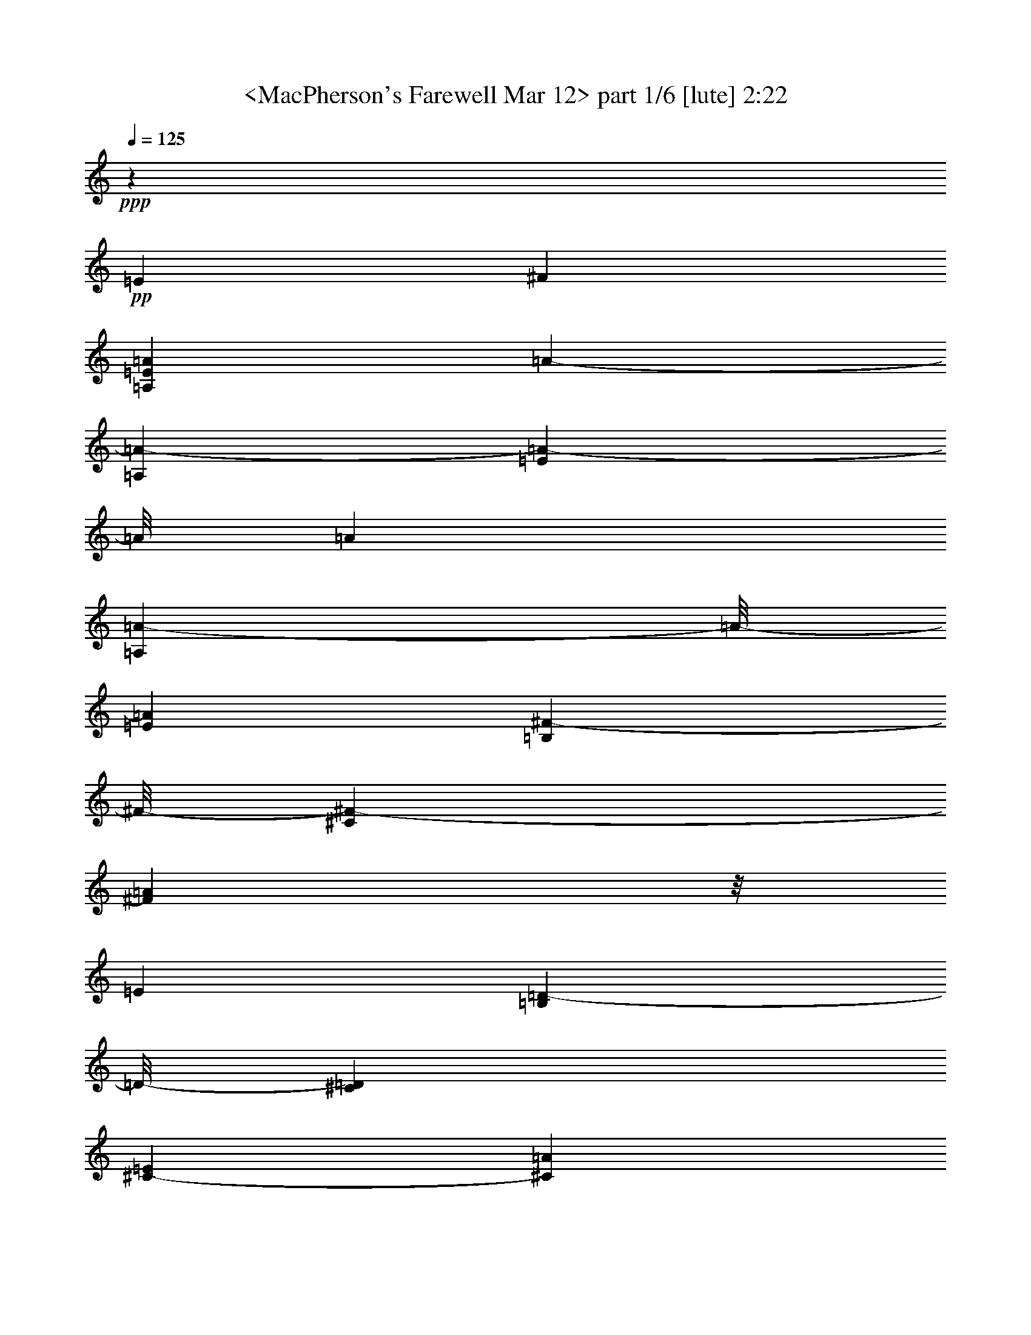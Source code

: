 % Produced with Bruzo's Transcoding Environment 
% Transcribed by : <Morganfey> 

X:1 
T: <MacPherson's Farewell Mar 12> part 1/6 [lute] 2:22 
Z: Transcribed with BruTE 
L: 1/4 
Q: 125 
K: C 
+ppp+ 
z19845/11744 
+pp+ 
[=E13221/23488] 
[^F13221/23488] 
[=A,13221/23488=E13221/23488=A13221/23488] 
[=A3489/11744-] 
[=A,6243/23488=A6243/23488-] 
[=E2021/11744=A2021/11744-] 
[=A/8] 
[=A6243/23488] 
[=A,2021/11744=A2021/11744-] 
[=A/8-] 
[=E6243/23488=A6243/23488] 
[=B,2021/11744^F2021/11744-] 
[^F/8-] 
[^C6243/23488^F6243/23488-] 
[^F2021/11744=A2021/11744] 
z/8 
[=E6243/23488] 
[=B,2021/11744=D2021/11744-] 
[=D/8-] 
[^C6243/23488=D6243/23488] 
[^C3489/11744-=E3489/11744] 
[^C6243/23488=A6243/23488] 
[=A,13221/23488=E13221/23488-] 
[=E3489/11744-=A3489/11744] 
[=A,6243/23488=E6243/23488] 
[=D3489/11744-=E3489/11744] 
[=D6243/23488-=A6243/23488] 
[=A,3489/11744=D3489/11744-] 
[=D6243/23488=E6243/23488] 
[=B,3489/11744=D3489/11744-] 
[^C6243/23488=D6243/23488-] 
[=D3489/11744-=A3489/11744] 
[=D6243/23488=E6243/23488] 
[=B,3489/11744=E3489/11744-] 
[^C6243/23488=E6243/23488] 
[=E3489/11744^F3489/11744-] 
[^F6243/23488=A6243/23488] 
[=A,13221/23488=E13221/23488=A13221/23488] 
[=A3489/11744-] 
[=A,6243/23488=A6243/23488-] 
[=E3489/11744=A3489/11744] 
[=A6243/23488] 
[=A,3489/11744=A3489/11744-] 
[=E6243/23488=A6243/23488] 
[=B,3489/11744^F3489/11744-] 
[^C6243/23488^F6243/23488-] 
[^F3489/11744=A3489/11744] 
[=E6243/23488] 
[=B,3489/11744=D3489/11744-] 
[^C6243/23488=D6243/23488] 
[^C3489/11744-=E3489/11744] 
[^C6243/23488=A6243/23488] 
[=D13221/23488-] 
[=D13221/23488-^F13221/23488=A13221/23488] 
[=D3489/11744-=A3489/11744] 
[=A,6243/23488=D6243/23488-] 
[=D3489/11744-^F3489/11744] 
[=D6243/23488-=A6243/23488] 
[=D3489/11744=A3489/11744] 
[=D6243/23488-] 
[=D3489/11744-^F3489/11744] 
[=D6243/23488=A6243/23488] 
[=A3489/11744-] 
[=A,6243/23488=A6243/23488-] 
[^F3489/11744=A3489/11744] 
[=A6243/23488] 
[=A,11019/23488=E11019/23488=A11019/23488-] 
[=A/8] 
[=A1561/5872-] 
[=A,4041/23488=A4041/23488-] 
[=A/8-] 
[=E1561/5872=A1561/5872] 
[=A4041/23488] 
z/8 
[=A,1561/5872=A1561/5872-] 
[=E4041/23488=A4041/23488] 
z/8 
[=B,1561/5872^F1561/5872-] 
[^C4041/23488^F4041/23488-] 
[^F/8-] 
[^F1561/5872=A1561/5872] 
[=E4041/23488] 
z/8 
[=B,1561/5872=D1561/5872-] 
[^C4041/23488=D4041/23488] 
z/8 
[^C1561/5872-=E1561/5872] 
[^C4041/23488=A4041/23488] 
z/8 
[=A,10285/23488=E10285/23488-] 
[=E/8-] 
[=E1561/5872-=A1561/5872] 
[=A,4041/23488=E4041/23488] 
z/8 
[=D1561/5872-=E1561/5872] 
[=D4041/23488-=A4041/23488] 
[=D/8-] 
[=A,1561/5872=D1561/5872-] 
[=D4041/23488=E4041/23488] 
z/8 
[=B,1561/5872=D1561/5872-] 
[^C4041/23488=D4041/23488-] 
[=D/8-] 
[=D1561/5872-=A1561/5872] 
[=D4041/23488=E4041/23488] 
z/8 
[=B,1561/5872=D1561/5872-] 
[^C4041/23488=D4041/23488-] 
[=D/8-] 
[=D1561/5872-=E1561/5872] 
[=D4041/23488=A4041/23488] 
z/8 
[=A,13221/23488^C13221/23488-=E13221/23488] 
[^C1561/5872-=A1561/5872] 
[=A,6977/23488^C6977/23488-] 
[^C1561/5872-=E1561/5872] 
[^C6977/23488=A6977/23488] 
[=A,1561/5872=E1561/5872] 
[=E6977/23488] 
[=B,1561/5872=D1561/5872-] 
[^C6977/23488=D6977/23488] 
[=D1561/5872-=A1561/5872] 
[=D6977/23488=E6977/23488] 
[=B,1561/5872=D1561/5872-] 
[^C6977/23488=D6977/23488-] 
[=D1561/5872-=E1561/5872] 
[=D6977/23488=A6977/23488] 
[=B,13221/23488=D13221/23488-] 
[=D1561/5872-=A1561/5872] 
[=B,6977/23488=D6977/23488-] 
[=D1561/5872-=E1561/5872] 
[=D6977/23488-=A6977/23488] 
[=B,1561/5872=D1561/5872-] 
[=D6977/23488-=E6977/23488] 
[=B,1561/5872=D1561/5872-] 
[^C6977/23488=D6977/23488-] 
[=D1561/5872=A1561/5872] 
[=D6977/23488] 
[=B,1561/5872] 
[=D6977/23488] 
[=E1561/5872] 
[=A6977/23488] 
[=A,13221/23488=E13221/23488] 
[=A1561/5872] 
[=A,6977/23488] 
[=E1561/5872] 
[=A6977/23488] 
[=A,1561/5872] 
[=E6977/23488] 
[=B,1561/5872] 
[^C6977/23488] 
[=A1561/5872] 
[=E6977/23488] 
[=B,1561/5872] 
[^C6977/23488] 
[=E1561/5872] 
[=A6977/23488] 
[=A,13221/23488=E13221/23488] 
[=A1561/5872] 
[=A,6977/23488] 
[=E2021/11744] 
z/8 
[=A6243/23488] 
[=A,2021/11744] 
z/8 
[=E6243/23488] 
[=B,2021/11744] 
z/8 
[^C6243/23488] 
[=A2021/11744] 
z/8 
[=E6243/23488] 
[=B,2021/11744] 
z/8 
[^C6243/23488] 
[=E2021/11744] 
z/8 
[=A6243/23488] 
[=A,13221/23488=E13221/23488] 
[=A2021/11744] 
z/8 
[=A,6243/23488] 
[=E2021/11744] 
z/8 
[=A6243/23488] 
[=A,2021/11744] 
z/8 
[=E6243/23488] 
[=B,2021/11744] 
z/8 
[^C6243/23488] 
[=A2021/11744] 
z/8 
[=E6243/23488] 
[=B,2021/11744] 
z/8 
[^C6243/23488] 
[=E2021/11744] 
z/8 
[=A6243/23488] 
[=D13221/23488] 
[^F13221/23488=A13221/23488] 
[=A3489/11744] 
[=A,6243/23488] 
[^F3489/11744] 
[=A6243/23488] 
[=A3489/11744] 
[=D6243/23488] 
[^F3489/11744] 
[=A6243/23488] 
[=A3489/11744] 
[=A,6243/23488] 
[^F3489/11744] 
[=A6243/23488] 
[=A,13221/23488=E13221/23488] 
[=A3489/11744] 
[=A,6243/23488] 
[=E3489/11744] 
[=A6243/23488] 
[=A,3489/11744] 
[=E6243/23488] 
[=B,3489/11744] 
[^C6243/23488] 
[=A3489/11744] 
[=E6243/23488] 
[=B,3489/11744] 
[^C6243/23488] 
[=E3489/11744] 
[=A6243/23488] 
[=A,13221/23488=E13221/23488] 
[=A3489/11744] 
[=A,6243/23488] 
[=E3489/11744] 
[=A6243/23488] 
[=A,3489/11744] 
[=E6243/23488] 
[=B,3489/11744] 
[^C6243/23488] 
[=A3489/11744] 
[=E6243/23488] 
[=B,3489/11744] 
[^C6243/23488] 
[=E3489/11744] 
[=A6243/23488] 
[=A,13221/23488=E13221/23488] 
[=A3489/11744] 
[=A,6243/23488] 
[=E3489/11744] 
[=A4041/23488] 
z/8 
[=A,1561/5872] 
[=E4041/23488] 
z/8 
[=B,1561/5872] 
[^C4041/23488] 
z/8 
[=A1561/5872] 
[=E4041/23488] 
z/8 
[=B,1561/5872] 
[^C4041/23488] 
z/8 
[=E1561/5872] 
[=A4041/23488] 
z/8 
[=B,10285/23488=D10285/23488] 
z/8 
[=A1561/5872] 
[=B,4041/23488] 
z/8 
[=E1561/5872] 
[=A4041/23488] 
z/8 
[=B,1561/5872] 
[=E4041/23488] 
z/8 
[=B,1561/5872] 
[^C4041/23488] 
z/8 
[=A1561/5872] 
[=D4041/23488] 
z/8 
[=B,1561/5872=E1561/5872-] 
[=D4041/23488=E4041/23488] 
z/8 
[=E1561/5872^F1561/5872-] 
[^F4041/23488=A4041/23488] 
z/8 
[=A,10285/23488=E10285/23488=A10285/23488-] 
[=A/8] 
[=A1561/5872-] 
[=A,6977/23488=A6977/23488-] 
[=E1561/5872=A1561/5872] 
[=A6977/23488] 
[=A,1561/5872=A1561/5872-] 
[=E6977/23488=A6977/23488] 
[=B,1561/5872^F1561/5872-] 
[^C6977/23488^F6977/23488-] 
[^F1561/5872=A1561/5872] 
[=E6977/23488] 
[=B,1561/5872=D1561/5872-] 
[^C6977/23488=D6977/23488] 
[^C1561/5872-=E1561/5872] 
[^C6977/23488=A6977/23488] 
[=A,13221/23488=E13221/23488-] 
[=E1561/5872-=A1561/5872] 
[=A,6977/23488=E6977/23488] 
[=D1561/5872-=E1561/5872] 
[=D6977/23488-=A6977/23488] 
[=A,1561/5872=D1561/5872-] 
[=D6977/23488=E6977/23488] 
[=B,1561/5872=D1561/5872-] 
[^C6977/23488=D6977/23488-] 
[=D1561/5872-=A1561/5872] 
[=D6977/23488=E6977/23488] 
[=B,1561/5872=E1561/5872-] 
[^C6977/23488=E6977/23488] 
[=E1561/5872^F1561/5872-] 
[^F6977/23488=A6977/23488] 
[=A,13221/23488=E13221/23488=A13221/23488] 
[=A1561/5872-] 
[=A,6977/23488=A6977/23488-] 
[=E1561/5872=A1561/5872] 
[=A6977/23488] 
[=A,1561/5872=A1561/5872-] 
[=E6977/23488=A6977/23488] 
[=B,1561/5872^F1561/5872-] 
[^C6977/23488^F6977/23488-] 
[^F1561/5872=A1561/5872] 
[=E6977/23488] 
[=B,1561/5872=D1561/5872-] 
[^C6977/23488=D6977/23488] 
[^C1561/5872-=E1561/5872] 
[^C6977/23488=A6977/23488] 
[=D13221/23488-] 
[=D13221/23488-^F13221/23488=A13221/23488] 
[=D1561/5872-=A1561/5872] 
[=A,6977/23488=D6977/23488-] 
[=D2021/11744-^F2021/11744] 
[=D/8-] 
[=D6243/23488-=A6243/23488] 
[=D2021/11744-=A2021/11744] 
[=D/8] 
[=D6243/23488-] 
[=D2021/11744-^F2021/11744] 
[=D/8-] 
[=D6243/23488=A6243/23488] 
[=A3489/11744-] 
[=A,6243/23488=A6243/23488-] 
[^F2021/11744=A2021/11744-] 
[=A/8] 
[=A6243/23488] 
[=A,13221/23488=E13221/23488=A13221/23488] 
[=A3489/11744-] 
[=A,6243/23488=A6243/23488-] 
[=E2021/11744=A2021/11744-] 
[=A/8] 
[=A6243/23488] 
[=A,2021/11744=A2021/11744-] 
[=A/8-] 
[=E6243/23488=A6243/23488] 
[=B,2021/11744^F2021/11744-] 
[^F/8-] 
[^C6243/23488^F6243/23488-] 
[^F2021/11744=A2021/11744] 
z/8 
[=E6243/23488] 
[=B,2021/11744=D2021/11744-] 
[=D/8-] 
[^C6243/23488=D6243/23488] 
[^C2021/11744-=E2021/11744] 
[^C/8-] 
[^C6243/23488=A6243/23488] 
[=A,13221/23488=E13221/23488-] 
[=E2021/11744-=A2021/11744] 
[=E/8-] 
[=A,6243/23488=E6243/23488] 
[=D3489/11744-=E3489/11744] 
[=D6243/23488-=A6243/23488] 
[=A,3489/11744=D3489/11744-] 
[=D6243/23488=E6243/23488] 
[=B,3489/11744=D3489/11744-] 
[^C6243/23488=D6243/23488-] 
[=D3489/11744-=A3489/11744] 
[=D6243/23488=E6243/23488] 
[=B,3489/11744=D3489/11744-] 
[^C6243/23488=D6243/23488-] 
[=D3489/11744-=E3489/11744] 
[=D6243/23488=A6243/23488] 
[=A,13221/23488^C13221/23488-=E13221/23488] 
[^C3489/11744-=A3489/11744] 
[=A,6243/23488^C6243/23488-] 
[^C3489/11744-=E3489/11744] 
[^C6243/23488=A6243/23488] 
[=A,3489/11744=E3489/11744] 
[=E6243/23488] 
[=B,3489/11744=D3489/11744-] 
[^C6243/23488=D6243/23488] 
[=D3489/11744-=A3489/11744] 
[=D6243/23488=E6243/23488] 
[=B,3489/11744=D3489/11744-] 
[^C6243/23488=D6243/23488-] 
[=D3489/11744-=E3489/11744] 
[=D6243/23488=A6243/23488] 
[=B,13221/23488=D13221/23488-] 
[=D3489/11744-=A3489/11744] 
[=B,6243/23488=D6243/23488-] 
[=D3489/11744-=E3489/11744] 
[=D6243/23488-=A6243/23488] 
[=B,3489/11744=D3489/11744-] 
[=D6243/23488-=E6243/23488] 
[=B,3489/11744=D3489/11744-] 
[^C6243/23488=D6243/23488-] 
[=D3489/11744=A3489/11744] 
[=D6243/23488] 
[=B,3489/11744] 
[=D6243/23488] 
[=E3489/11744] 
[=A6243/23488] 
[=A,13221/23488=E13221/23488] 
[=A3489/11744] 
[=A,6243/23488] 
[=E3489/11744] 
[=A6243/23488] 
[=A,3489/11744] 
[=E4041/23488] 
z/8 
[=B,1561/5872] 
[^C4041/23488] 
z/8 
[=A1561/5872] 
[=E4041/23488] 
z/8 
[=B,1561/5872] 
[^C4041/23488] 
z/8 
[=E1561/5872] 
[=A4041/23488] 
z/8 
[=A,10285/23488=E10285/23488] 
z/8 
[=A1561/5872] 
[=A,4041/23488] 
z/8 
[=E1561/5872] 
[=A4041/23488] 
z/8 
[=A,1561/5872] 
[=E4041/23488] 
z/8 
[=B,1561/5872] 
[^C4041/23488] 
z/8 
[=A1561/5872] 
[=E4041/23488] 
z/8 
[=B,1561/5872] 
[^C4041/23488] 
z/8 
[=E1561/5872] 
[=A4041/23488] 
z/8 
[=A,10285/23488=E10285/23488] 
z/8 
[=A1561/5872] 
[=A,4041/23488] 
z/8 
[=E1561/5872] 
[=A4041/23488] 
z/8 
[=A,1561/5872] 
[=E6977/23488] 
[=B,1561/5872] 
[^C6977/23488] 
[=A1561/5872] 
[=E6977/23488] 
[=B,1561/5872] 
[^C6977/23488] 
[=E1561/5872] 
[=A6977/23488] 
[=D13221/23488] 
[^F13221/23488=A13221/23488] 
[=A1561/5872] 
[=A,6977/23488] 
[^F1561/5872] 
[=A6977/23488] 
[=A1561/5872] 
[=D6977/23488] 
[^F1561/5872] 
[=A6977/23488] 
[=A1561/5872] 
[=A,6977/23488] 
[^F1561/5872] 
[=A6977/23488] 
[=A,13221/23488=E13221/23488] 
[=A1561/5872] 
[=A,6977/23488] 
[=E1561/5872] 
[=A6977/23488] 
[=A,1561/5872] 
[=E6977/23488] 
[=B,1561/5872] 
[^C6977/23488] 
[=A1561/5872] 
[=E6977/23488] 
[=B,1561/5872] 
[^C6977/23488] 
[=E1561/5872] 
[=A6977/23488] 
[=A,13221/23488=E13221/23488] 
[=A1561/5872] 
[=A,6977/23488] 
[=E1561/5872] 
[=A6977/23488] 
[=A,1561/5872] 
[=E6977/23488] 
[=B,1561/5872] 
[^C6977/23488] 
[=A2021/11744] 
z/8 
[=E6243/23488] 
[=B,2021/11744] 
z/8 
[^C6243/23488] 
[=E2021/11744] 
z/8 
[=A6243/23488] 
[=A,13221/23488=E13221/23488] 
[=A2021/11744] 
z/8 
[=A,6243/23488] 
[=E2021/11744] 
z/8 
[=A6243/23488] 
[=A,2021/11744] 
z/8 
[=E6243/23488] 
[=B,2021/11744] 
z/8 
[^C6243/23488] 
[=A2021/11744] 
z/8 
[=E6243/23488] 
[=B,2021/11744] 
z/8 
[^C6243/23488] 
[=E2021/11744] 
z/8 
[=A6243/23488] 
[=B,13221/23488=D13221/23488] 
[=A2021/11744] 
z/8 
[=B,6243/23488] 
[=E2021/11744] 
z/8 
[=A6243/23488] 
[=B,2021/11744] 
z/8 
[=E6243/23488] 
[=B,3489/11744] 
[^C6243/23488] 
[=A3489/11744] 
[=D6243/23488] 
[=B,3489/11744] 
[=D6243/23488] 
[=E3489/11744] 
[=A6243/23488] 
[=A,13221/23488=E13221/23488] 
[=A3489/11744] 
[=A,6243/23488] 
[=E3489/11744] 
[=A6243/23488] 
[=A,3489/11744] 
[=E6243/23488] 
[=B,3489/11744] 
[^C6243/23488] 
[=A3489/11744] 
[=E6243/23488] 
[=B,3489/11744] 
[^C6243/23488] 
[=E3489/11744] 
[=A6243/23488] 
[=A,13221/23488=E13221/23488] 
[=A3489/11744] 
[=A,6243/23488] 
[=E3489/11744] 
[=A6243/23488] 
[=A,3489/11744] 
[=E6243/23488] 
[=B,3489/11744] 
[^C6243/23488] 
[=A3489/11744] 
[=E6243/23488] 
[=B,3489/11744] 
[^C6243/23488] 
[=E3489/11744] 
[=A6243/23488] 
[=A,13221/23488=E13221/23488] 
[=A3489/11744] 
[=A,6243/23488] 
[=E3489/11744] 
[=A6243/23488] 
[=A,3489/11744] 
[=E6243/23488] 
[=B,3489/11744] 
[^C6243/23488] 
[=A3489/11744] 
[=E4041/23488] 
z/8 
[=B,1561/5872] 
[^C4041/23488] 
z/8 
[=E1561/5872] 
[=A4041/23488] 
z/8 
[=D10285/23488] 
z/8 
[^F10285/23488=A10285/23488] 
z/8 
[=A1561/5872] 
[=A,4041/23488] 
z/8 
[^F1561/5872] 
[=A4041/23488] 
z/8 
[=A1561/5872] 
[=D4041/23488] 
z/8 
[^F1561/5872] 
[=A4041/23488] 
z/8 
[=A1561/5872] 
[=A,4041/23488] 
z/8 
[^F1561/5872] 
[=A4041/23488] 
z/8 
[=A,10285/23488=E10285/23488] 
z/8 
[=A1561/5872] 
[=A,4041/23488] 
z/8 
[=E1561/5872] 
[=A4041/23488] 
z/8 
[=A,1561/5872] 
[=E4041/23488] 
z/8 
[=B,1561/5872] 
[^C6977/23488] 
[=A1561/5872] 
[=E6977/23488] 
[=B,1561/5872] 
[^C6977/23488] 
[=E1561/5872] 
[=A6977/23488] 
[=A,13221/23488=E13221/23488] 
[=A1561/5872] 
[=A,6977/23488] 
[=E1561/5872] 
[=A6977/23488] 
[=A,1561/5872] 
[=E6977/23488] 
[=B,1561/5872] 
[^C6977/23488] 
[=A1561/5872] 
[=E6977/23488] 
[=B,1561/5872] 
[^C6977/23488] 
[=E1561/5872] 
[=A6977/23488] 
[=A,13221/23488=E13221/23488] 
[=A1561/5872] 
[=A,6977/23488] 
[=E1561/5872] 
[=A6977/23488] 
[=A,1561/5872] 
[=E6977/23488] 
[=B,1561/5872] 
[^C6977/23488] 
[=A1561/5872] 
[=E6977/23488] 
[=B,1561/5872] 
[^C6977/23488] 
[=E1561/5872] 
[=A6977/23488] 
[=B,13221/23488=D13221/23488] 
[=A1561/5872] 
[=B,6977/23488] 
[=E1561/5872] 
[=A6977/23488] 
[=B,1561/5872] 
[=E6977/23488] 
[=B,1561/5872] 
[^C6977/23488] 
[=A1561/5872] 
[=D6977/23488] 
[=B,2021/11744] 
z/8 
[=D6243/23488] 
[=E2021/11744] 
z/8 
[=A6243/23488] 
[=A,13221/23488=E13221/23488] 
[=A2021/11744] 
z/8 
[=A,6243/23488] 
[=E2021/11744] 
z/8 
[=A6243/23488] 
[=A,2021/11744] 
z/8 
[=E6243/23488] 
[=B,2021/11744] 
z/8 
[^C6243/23488] 
[=A2021/11744] 
z/8 
[=E6243/23488] 
[=B,2021/11744] 
z/8 
[^C6243/23488] 
[=E2021/11744] 
z/8 
[=A6243/23488] 
[=A,13221/23488=E13221/23488] 
[=A2021/11744] 
z/8 
[=A,6243/23488] 
[=E2021/11744] 
z/8 
[=A6243/23488] 
[=A,2021/11744] 
z/8 
[=E6243/23488] 
[=B,2021/11744] 
z/8 
[^C6243/23488] 
[=A2021/11744] 
z/8 
[=E6243/23488] 
[=B,3489/11744] 
[^C6243/23488] 
[=E3489/11744] 
[=A6243/23488] 
[=A,13221/23488=E13221/23488] 
[=A3489/11744] 
[=A,6243/23488] 
[=E3489/11744] 
[=A6243/23488] 
[=A,3489/11744] 
[=E6243/23488] 
[=B,3489/11744] 
[^C6243/23488] 
[=A3489/11744] 
[=E6243/23488] 
[=B,3489/11744] 
[^C6243/23488] 
[=E3489/11744] 
[=A6243/23488] 
[=D13221/23488] 
[^F13221/23488=A13221/23488] 
[=A3489/11744] 
[=A,6243/23488] 
[^F3489/11744] 
[=A6243/23488] 
[=A3489/11744] 
[=D6243/23488] 
[^F3489/11744] 
[=A6243/23488] 
[=A3489/11744] 
[=A,6243/23488] 
[^F3489/11744] 
[=A6243/23488] 
[=A,13221/23488=E13221/23488] 
[=A3489/11744] 
[=A,6243/23488] 
[=E3489/11744] 
[=A6243/23488] 
[=A,3489/11744] 
[=E6243/23488] 
[=B,3489/11744] 
[^C6243/23488] 
[=A3489/11744] 
[=E6243/23488] 
[=B,3489/11744] 
[^C4041/23488] 
z/8 
[=E1561/5872] 
[=A4041/23488] 
z/8 
[=A,10285/23488=E10285/23488] 
z/8 
[=A1561/5872] 
[=A,4041/23488] 
z/8 
[=E1561/5872] 
[=A4041/23488] 
z/8 
[=A,1561/5872] 
[=E4041/23488] 
z/8 
[=B,1561/5872] 
[^C4041/23488] 
z/8 
[=A1561/5872] 
[=E4041/23488] 
z/8 
[=B,1561/5872] 
[^C4041/23488] 
z/8 
[=E1561/5872] 
[=A4041/23488] 
z/8 
[=A,10285/23488=E10285/23488] 
z/8 
[=A1561/5872] 
[=A,4041/23488] 
z/8 
[=E1561/5872] 
[=A4041/23488] 
z/8 
[=A,1561/5872] 
[=E4041/23488] 
z/8 
[=B,1561/5872] 
[^C4041/23488] 
z/8 
[=A1561/5872] 
[=E4041/23488] 
z/8 
[=B,1561/5872] 
[^C6977/23488] 
[=E1561/5872] 
[=A6977/23488] 
[=B,13221/23488=D13221/23488] 
[=A1561/5872] 
[=B,6977/23488] 
[=E1561/5872] 
[=A6977/23488] 
[=B,1561/5872] 
[=E6977/23488] 
[=B,1561/5872] 
[^C6977/23488] 
[=A1561/5872] 
[=D6977/23488] 
[=E13221/23488] 
[^F13221/23488] 
[=A39663/23488] 
[=A13221/23488] 
[^F19465/23488] 
[=E6977/23488] 
[=D13221/23488] 
[^C13221/23488] 
[=E13221/11744] 
[=D13221/11744] 
[=D13221/11744] 
[=E13221/23488] 
[^F13221/23488] 
[=A39663/23488] 
[=A13221/23488] 
[^F17263/23488] 
z/8 
[=E6243/23488] 
[=D13221/23488] 
[^C13221/23488] 
[=D39663/11744] 
[=A13221/11744] 
[=A39663/23488] 
[=A13221/23488] 
[^F20199/23488] 
[=E6243/23488] 
[=D13221/23488] 
[^C13221/23488] 
[=E13221/11744] 
[=D13221/11744] 
[=D13221/11744] 
[=D13221/11744] 
[^C39663/23488] 
[=E13221/23488] 
[=D13221/23488] 
[=D13221/23488] 
[=D13221/11744] 
[=D19281/5872] 
z/8 
[=E10285/23488] 
z/8 
[^F10285/23488] 
z/8 
[=A,10285/23488=E10285/23488=A10285/23488-] 
[=A/8] 
[=A1561/5872-] 
[=A,4041/23488=A4041/23488-] 
[=A/8-] 
[=E1561/5872=A1561/5872] 
[=A4041/23488] 
z/8 
[=A,1561/5872=A1561/5872-] 
[=E4041/23488=A4041/23488] 
z/8 
[=B,1561/5872^F1561/5872-] 
[^C4041/23488^F4041/23488-] 
[^F/8-] 
[^F1561/5872=A1561/5872] 
[=E4041/23488] 
z/8 
[=B,1561/5872=D1561/5872-] 
[^C4041/23488=D4041/23488] 
z/8 
[^C1561/5872-=E1561/5872] 
[^C6977/23488=A6977/23488] 
[=A,13221/23488=E13221/23488-] 
[=E1561/5872-=A1561/5872] 
[=A,6977/23488=E6977/23488] 
[=D1561/5872-=E1561/5872] 
[=D6977/23488-=A6977/23488] 
[=A,1561/5872=D1561/5872-] 
[=D6977/23488=E6977/23488] 
[=B,1561/5872=D1561/5872-] 
[^C6977/23488=D6977/23488-] 
[=D1561/5872-=A1561/5872] 
[=D6977/23488=E6977/23488] 
[=B,1561/5872=E1561/5872-] 
[^C6977/23488=E6977/23488] 
[=E1561/5872^F1561/5872-] 
[^F6977/23488=A6977/23488] 
[=A,13221/23488=E13221/23488=A13221/23488] 
[=A1561/5872-] 
[=A,6977/23488=A6977/23488-] 
[=E1561/5872=A1561/5872] 
[=A6977/23488] 
[=A,1561/5872=A1561/5872-] 
[=E6977/23488=A6977/23488] 
[=B,1561/5872^F1561/5872-] 
[^C6977/23488^F6977/23488-] 
[^F1561/5872=A1561/5872] 
[=E6977/23488] 
[=B,1561/5872=D1561/5872-] 
[^C6977/23488=D6977/23488] 
[^C1561/5872-=E1561/5872] 
[^C6977/23488=A6977/23488] 
[=D13221/23488-] 
[=D13221/23488-^F13221/23488=A13221/23488] 
[=D1561/5872-=A1561/5872] 
[=A,6977/23488=D6977/23488-] 
[=D1561/5872-^F1561/5872] 
[=D6977/23488-=A6977/23488] 
[=D1561/5872=A1561/5872] 
[=D6977/23488-] 
[=D1561/5872-^F1561/5872] 
[=D6977/23488=A6977/23488] 
[=A1561/5872-] 
[=A,6977/23488=A6977/23488-] 
[^F1561/5872=A1561/5872] 
[=A6977/23488] 
[=A,13221/23488=E13221/23488=A13221/23488] 
[=A3489/11744-] 
[=A,6243/23488=A6243/23488-] 
[=E2021/11744=A2021/11744-] 
[=A/8] 
[=A6243/23488] 
[=A,2021/11744=A2021/11744-] 
[=A/8-] 
[=E6243/23488=A6243/23488] 
[=B,2021/11744^F2021/11744-] 
[^F/8-] 
[^C6243/23488^F6243/23488-] 
[^F2021/11744=A2021/11744] 
z/8 
[=E6243/23488] 
[=B,2021/11744=D2021/11744-] 
[=D/8-] 
[^C6243/23488=D6243/23488] 
[^C2021/11744-=E2021/11744] 
[^C/8-] 
[^C6243/23488=A6243/23488] 
[=A,6617/11744=E6617/11744-] 
[=E509/2936-=A509/2936] 
[=E/8-] 
[=A,3151/11744=E3151/11744] 
[=D881/2936-=E881/2936] 
[=D6335/23488-=A6335/23488] 
[=A,7095/23488=D7095/23488-] 
[=D7107/23488=E7107/23488] 
[=B,2099/11744=D2099/11744-] 
[=D/8-] 
[^C3211/11744=D3211/11744-] 
[=D7169/23488-=A7169/23488] 
[=D225/734=E225/734] 
[=B,1805/5872=D1805/5872-] 
[^C2149/11744=D2149/11744-] 
[=D/8-] 
[=D3267/11744-=E3267/11744] 
[=D1821/5872=A1821/5872] 
[=A,915/1468^C915/1468-=E915/1468] 
[^C919/2936-=A919/2936] 
[=A,3689/11744^C3689/11744-] 
[^C3703/11744-=E3703/11744] 
[^C1305/5872=A1305/5872] 
z/8 
[=A,7455/23488=E7455/23488] 
[=E935/2936] 
[=B,937/2936=D937/2936-] 
[^C7535/23488=D7535/23488] 
[=D259/734-=A259/734] 
[=D947/2936=E947/2936] 
[=B,3807/11744=D3807/11744-] 
[^C8367/23488=D8367/23488-] 
[=D7661/23488-=E7661/23488] 
[=D8429/23488=A8429/23488] 
[=B,16199/23488=D16199/23488-] 
[=D1945/5872-=A1945/5872] 
[=B,8535/23488=D8535/23488-] 
[=D705/2936-=E705/2936] 
[=D/8-] 
[=D7869/23488-=A7869/23488] 
[=B,539/1468=D539/1468-] 
[=D271/734-=E271/734] 
[=B,33569/23488=D33569/23488-^G33569/23488] 
[=D73593/23488] 
z127/16 

X:2 
T: <MacPherson's Farewell Mar 12> part 2/6 [harp] 2:22 
Z: Transcribed with BruTE 
L: 1/4 
Q: 125 
K: C 
+ppp+ 
z9957/5872 
+pp+ 
[^c13221/23488] 
[=d13221/23488] 
[=e39663/23488] 
[^c13083/23488] 
[=d17263/23488] 
z/8 
[^c6381/23488] 
[=B13221/23488] 
[=A13221/23488] 
[^c13221/11744] 
[=B13221/11744] 
[=B13221/11744] 
[^c13221/23488] 
[=d13221/23488] 
[=e37461/23488] 
z/8 
[^c12349/23488] 
[=d20199/23488] 
[^c4179/23488] 
z/8 
[=B10285/23488] 
z/8 
[=A10285/23488] 
z/8 
[^F38195/11744] 
z/8 
[^f11753/11744] 
z/8 
[=e39663/23488] 
[^c13083/23488] 
[=d19465/23488] 
[^c4179/23488] 
z/8 
[=B13221/23488] 
[=A13221/23488] 
[^c13221/11744] 
[=B13221/11744] 
[=B13221/11744] 
[=E13221/11744] 
[=A39663/23488] 
[^c13221/23488] 
[=B13221/23488] 
[=A13221/23488] 
[^F13221/11744] 
[=E19797/5872] 
[=E13221/11744] 
[=A39663/23488] 
[=B13221/23488] 
[^c13221/11744] 
[=B13221/23488] 
[=A13221/23488] 
[=B19465/23488] 
[=A6977/23488] 
[=B13221/23488] 
[^c13221/23488] 
[=B13221/11744] 
[^c13221/23488] 
[=B13221/23488] 
[=A39663/23488] 
[=B13221/23488] 
[^c13221/11744] 
[=B13221/23488] 
[=A13221/23488] 
[^F39663/11744] 
[=E13221/23488] 
[^F13221/23488] 
[=A39663/23488] 
[=B13221/23488] 
[^c13221/11744] 
[=B13221/23488] 
[=A13221/23488] 
[=B20199/23488] 
[=A6243/23488] 
[=B13221/23488] 
[^c13221/23488] 
[=B13221/11744] 
[^c13221/23488] 
[=B11157/23488] 
z/8 
[=A39663/23488] 
[^c13221/23488] 
[=B13221/23488] 
[=A13221/23488] 
[^F13221/11744] 
[=E39663/11744] 
[^c13221/23488] 
[=d13221/23488] 
[=e39663/23488] 
[^c13083/23488] 
[=d19465/23488] 
[^c7115/23488] 
[=B13221/23488] 
[=A13221/23488] 
[^c13221/11744] 
[=B13221/11744] 
[=B13221/11744] 
[^c13221/23488] 
[=d13221/23488] 
[=e39663/23488] 
[^c13083/23488] 
[=d19465/23488] 
[^c7115/23488] 
[=B13221/23488] 
[=A13221/23488] 
[^F39663/11744] 
[^f13221/11744] 
[=e39663/23488] 
[^c13083/23488] 
[=d17263/23488] 
z/8 
[^c6381/23488] 
[=B13221/23488] 
[=A13221/23488] 
[^c13221/11744] 
[=B13221/11744] 
[=B13221/11744] 
[=E13221/11744] 
[=A39663/23488] 
[^c13221/23488] 
[=B11019/23488] 
z/8 
[=A10285/23488] 
z/8 
[^F11753/11744] 
z/8 
[=E19535/5872] 
z8 
z8 
z8 
z8 
z8 
z8 
z8 
z8 
z93951/11744 
z/8 
[=E13221/11744] 
[=A39663/23488] 
[=B13221/23488] 
[^c13221/11744] 
[=B13221/23488] 
[=A13221/23488] 
[=B17263/23488] 
z/8 
[=A6243/23488] 
[=B13221/23488] 
[^c13221/23488] 
[=B13221/11744] 
[^c13221/23488] 
[=B13221/23488] 
[=A39663/23488] 
[=B13221/23488] 
[^c13221/11744] 
[=B13221/23488] 
[=A13221/23488] 
[^F39663/11744] 
[=E13221/23488] 
[^F13221/23488] 
[=A39663/23488] 
[=B13221/23488] 
[^c13221/11744] 
[=B11019/23488] 
z/8 
[=A10285/23488] 
z/8 
[=B19465/23488] 
[=A4041/23488] 
z/8 
[=B10285/23488] 
z/8 
[^c10285/23488] 
z/8 
[=B11753/11744] 
z/8 
[^c10285/23488] 
z/8 
[=B10423/23488] 
z/8 
[=A39663/23488] 
[^c13221/23488] 
[=B13221/23488] 
[=A13221/23488] 
[^F13221/11744] 
[=E39663/11744] 
[^c13221/23488] 
[=d13221/23488] 
[=e39663/23488] 
[^c13083/23488] 
[=d19465/23488] 
[^c7115/23488] 
[=B13221/23488] 
[=A13221/23488] 
[^c13221/11744] 
[=B13221/11744] 
[=B13221/11744] 
[^c13221/23488] 
[=d13221/23488] 
[=e39663/23488] 
[^c13083/23488] 
[=d17263/23488] 
z/8 
[^c6381/23488] 
[=B13221/23488] 
[=A13221/23488] 
[^F39663/11744] 
[^f13221/11744] 
[=e39663/23488] 
[^c13083/23488] 
[=d20199/23488] 
[^c6381/23488] 
[=B13221/23488] 
[=A13221/23488] 
[^c1515/1468] 
z/8 
[=B11753/11744] 
z/8 
[=B11753/11744] 
z/8 
[=E11753/11744] 
z/8 
[=A36727/23488] 
z/8 
[^c10285/23488] 
z/8 
[=B10285/23488] 
z/8 
[=A10285/23488] 
z/8 
[^F11753/11744] 
z/8 
[=E39663/11744] 
[^c13221/23488] 
[=d13221/23488] 
[=e39663/23488] 
[^c13083/23488] 
[=d19465/23488] 
[^c4179/23488] 
z/8 
[=B13221/23488] 
[=A13221/23488] 
[^c13221/11744] 
[=B13221/11744] 
[=B13221/11744] 
[^c13221/23488] 
[=d13221/23488] 
[=e39663/23488] 
[^c13083/23488] 
[=d19465/23488] 
[^c7115/23488] 
[=B13221/23488] 
[=A13221/23488] 
[^F39663/11744] 
[^f13221/11744] 
[=e39663/23488] 
[^c13083/23488] 
[=d17263/23488] 
z/8 
[^c6381/23488] 
[=B13221/23488] 
[=A13221/23488] 
[^c13273/11744] 
[=B13795/11744] 
[=B27927/23488] 
[=E13037/11744] 
z/8 
[=A44205/23488] 
[^c14937/23488] 
[=B6415/11744] 
z/8 
[=A15131/23488] 
[^F31909/23488] 
[=E173417/23488] 
z127/16 

X:3 
T: <MacPherson's Farewell Mar 12> part 3/6 [bagpipes] 2:22 
Z: Transcribed with BruTE 
L: 1/4 
Q: 125 
K: C 
+ppp+ 
z39277/23488 
+ppp+ 
[^C6565/11744] 
+mp+ 
[=D13679/23488] 
[=E614/367] 
[^C203/367] 
[=D10145/11744] 
[^C855/2936] 
[=B,13313/23488] 
[=A,6335/11744] 
[^C26901/23488] 
[=B,13221/11744] 
[=B,25983/23488] 
[^C6565/11744] 
[=D13679/23488] 
[=E20015/11744] 
[^C6129/11744] 
[=D10145/11744] 
[^C2319/11744] 
z/8 
[=B,10377/23488] 
z/8 
[=A,10193/23488] 
z/8 
[^F,19093/5872] 
z/8 
[^F2929/2936] 
z/8 
[=E9457/5872-] 
[^C/8-=E/8] 
[^C1257/2936-] 
[^C/8=D/8-] 
[=D2261/2936] 
[^C2319/11744] 
z/8 
[=B,13313/23488] 
[=A,6335/11744] 
[^C26901/23488] 
[=B,13221/11744] 
[=B,26259/23488] 
[=E,26717/23488] 
[=A,4889/2936] 
[^C855/1468] 
[=B,13313/23488] 
[=A,13129/23488] 
[^F,26259/23488] 
[=E,19797/5872] 
[=E,26717/23488] 
[=A,39571/23488] 
[=B,12763/23488] 
[^C6725/5872] 
[=B,13313/23488] 
[=A,13129/23488] 
[=B,19557/23488] 
[=A,6885/23488] 
[=B,12763/23488] 
[^C13679/23488] 
[=B,406/367] 
[^C13679/23488] 
[=B,13313/23488] 
[=A,39571/23488] 
[=B,12763/23488] 
[^C6725/5872] 
[=B,13313/23488] 
[=A,13129/23488] 
[^F,79143/23488] 
[=E,3351/5872] 
[^F,13313/23488] 
[=A,39571/23488] 
[=B,12763/23488] 
[^C6725/5872] 
[=B,13313/23488] 
[=A,13129/23488] 
[=B,20291/23488] 
[=A,6151/23488] 
[=B,12763/23488] 
[^C13679/23488] 
[=B,406/367] 
[^C13679/23488] 
[=B,11249/23488] 
z/8 
[=A,9411/5872-] 
[=A,/8^C/8-] 
[^C3053/5872] 
[=B,13313/23488] 
[=A,13129/23488] 
[^F,26259/23488] 
[=E,39525/11744] 
[^C5831/11744-] 
[^C/8=D/8-] 
[=D12211/23488] 
[=E614/367] 
[^C2881/5872-] 
[^C/8=D/8-] 
[=D2261/2936] 
[^C3787/11744] 
[=B,13313/23488] 
[=A,6335/11744] 
[^C26901/23488] 
[=B,13221/11744] 
[=B,25983/23488] 
[^C6565/11744] 
[=D13679/23488] 
[=E614/367] 
[^C203/367] 
[=D4889/5872] 
[^C3787/11744] 
[=B,13313/23488] 
[=A,13129/23488] 
[^F,19827/5872] 
[^F412/367] 
[=E614/367] 
[^C203/367] 
[=D10145/11744] 
[^C855/2936] 
[=B,13313/23488] 
[=A,6335/11744] 
[^C26901/23488] 
[=B,13221/11744] 
[=B,26259/23488] 
[=E,26717/23488] 
[=A,4889/2936] 
[^C855/1468] 
[=B,11111/23488] 
z/8 
[=A,10193/23488] 
z/8 
[^F,23323/23488] 
z/8 
[=E,78415/23488] 
z8 
z8 
z8 
z8 
z95393/23488 
+f+ 
[=E6647/11744] 
[^F3287/5872] 
[=A39663/23488] 
[=A6647/11744] 
[^F20125/23488] 
[=E5785/23488] 
[=D13313/23488] 
[^C3397/5872] 
[=E25983/23488] 
[=D13221/11744] 
[=D26901/23488] 
[=E6647/11744] 
[^F3287/5872] 
[=A39663/23488] 
[=A6647/11744] 
[^F20125/23488] 
[=E6519/23488] 
[=D13313/23488] 
[^C13129/23488] 
[=D76849/23488] 
z/8 
[=A11753/11744] 
z/8 
[=A36727/23488] 
z/8 
[=A5179/11744] 
z/8 
[^F19391/23488] 
[=E5051/23488-] 
[=D/8-=E/8] 
[=D10377/23488-] 
[^C/8-=D/8] 
[^C1515/2936] 
[=E24515/23488-] 
[=D/8-=E/8] 
[=D12487/11744] 
[=D13221/11744] 
[=D13267/11744] 
[^C20015/11744] 
[=E5647/11744-] 
[=D/8-=E/8] 
[=D11753/23488] 
[=D13221/23488] 
[=D13221/11744] 
[=D79693/23488] 
+mp+ 
[=E,26717/23488] 
[=A,39571/23488] 
[=B,12763/23488] 
[^C6725/5872] 
[=B,13313/23488] 
[=A,13129/23488] 
[=B,17355/23488] 
z/8 
[=A,6151/23488] 
[=B,12763/23488] 
[^C13679/23488] 
[=B,406/367] 
[^C13679/23488] 
[=B,13313/23488] 
[=A,39571/23488] 
[=B,12763/23488] 
[^C6725/5872] 
[=B,13313/23488] 
[=A,13129/23488] 
[^F,79143/23488] 
[=E,3351/5872] 
[^F,13313/23488] 
[=A,39571/23488] 
[=B,12763/23488] 
[^C6725/5872] 
[=B,11111/23488] 
z/8 
[=A,10193/23488] 
z/8 
[=B,19557/23488] 
[=A,3949/23488] 
z/8 
[=B,12763/23488] 
[^C10743/23488] 
z/8 
[=B,406/367] 
[^C10743/23488] 
z/8 
[=B,10515/23488] 
z/8 
[=A,4889/2936] 
[^C855/1468] 
[=B,13313/23488] 
[=A,13129/23488] 
[^F,26259/23488] 
[=E,39525/11744] 
+f+ 
[^C6565/11744=E6565/11744] 
[=D13679/23488^F13679/23488] 
[=E614/367=A614/367] 
[^C2881/5872-=A2881/5872-] 
[^C/8=D/8-^F/8-=A/8] 
[=D2261/2936^F2261/2936] 
[^C3787/11744=E3787/11744] 
[=B,13313/23488=D13313/23488] 
[=A,6335/11744^C6335/11744] 
[^C26901/23488=E26901/23488] 
[=B,13221/11744=D13221/11744] 
[=B,25983/23488=D25983/23488] 
[^C6565/11744=E6565/11744] 
[=D13679/23488^F13679/23488] 
[=E614/367=A614/367] 
[^C203/367=A203/367] 
[=D10145/11744^F10145/11744] 
[^C855/2936=E855/2936] 
[=B,13313/23488=D13313/23488] 
[=A,13129/23488^C13129/23488] 
[^F,19827/5872=D19827/5872] 
[^F412/367=A412/367] 
[=E614/367=A614/367] 
[^C203/367=A203/367] 
[=D10145/11744^F10145/11744] 
[^C855/2936=E855/2936] 
[=B,13313/23488=D13313/23488] 
[=A,6335/11744^C6335/11744] 
[^C24699/23488=E24699/23488] 
[=D/8-] 
[=B,11753/11744=D11753/11744] 
[=D/8-] 
[=B,23323/23488=D23323/23488] 
[=D/8-] 
[=E,23781/23488=D23781/23488] 
[^C/8-] 
[=A,4889/2936^C4889/2936] 
[^C1343/2936=E1343/2936] 
[=D/8-] 
[=B,10377/23488=D10377/23488] 
[=D/8-] 
[=A,10193/23488=D10193/23488] 
[=D/8-] 
[^F,23323/23488=D23323/23488] 
[=D/8-] 
[=E,38057/11744-=D38057/11744] 
+mp+ 
[=E,/8] 
+f+ 
[^C5831/11744-=E5831/11744] 
[^C/8=D/8-^F/8-] 
[=D9275/23488-^F9275/23488] 
+mp+ 
[=D/8] 
+f+ 
[=E4545/2936-=A4545/2936] 
+mp+ 
[=E/8] 
+f+ 
[^C2881/5872-=A2881/5872] 
[^C/8=D/8-^F/8-] 
[=D2261/2936^F2261/2936] 
[^C2319/11744=E2319/11744] 
z/8 
[=B,10377/23488-=D10377/23488] 
+mp+ 
[=B,/8] 
+f+ 
[=A,6335/11744^C6335/11744] 
[^C26901/23488=E26901/23488] 
[=B,13221/11744=D13221/11744] 
[=B,25983/23488=D25983/23488] 
[^C6565/11744=E6565/11744] 
[=D13679/23488^F13679/23488] 
[=E614/367=A614/367] 
[^C2881/5872-=A2881/5872-] 
[^C/8=D/8-^F/8-=A/8] 
[=D2261/2936^F2261/2936] 
[^C3787/11744=E3787/11744] 
[=B,13313/23488=D13313/23488] 
[=A,13129/23488^C13129/23488] 
[^F,19827/5872=D19827/5872] 
[^F412/367=A412/367] 
[=E614/367=A614/367] 
[^C203/367=A203/367] 
[=D10145/11744^F10145/11744] 
[^C855/2936=E855/2936] 
[=B,13313/23488=D13313/23488] 
[=A,6335/11744^C6335/11744] 
[^C27005/23488=E27005/23488] 
[=B,13795/11744=D13795/11744] 
[=B,867/734=D867/734] 
[=E,26349/23488=D26349/23488] 
[^C/8-] 
[=A,20359/11744-^C20359/11744] 
+mp+ 
[=A,/8] 
+f+ 
[^C3849/5872=E3849/5872] 
[=B,6461/11744=D6461/11744] 
[=D/8-] 
[=A,235/367=D235/367] 
[^F,31725/23488=D31725/23488] 
[=E,93/16-=D93/16] 
+mp+ 
[=E,2323/1468] 
z127/16 

X:4 
T: <MacPherson's Farewell Mar 12> part 4/6 [flute] 2:22 
Z: Transcribed with BruTE 
L: 1/4 
Q: 125 
K: C 
+ppp+ 
z9957/5872 
+fff+ 
[^c13221/23488] 
[=d13221/23488] 
[=e39663/23488] 
[^c13083/23488] 
[=d17263/23488] 
z/8 
[^c6381/23488] 
[=B13221/23488] 
[=A13221/23488] 
[^c13221/11744] 
[=B13221/11744] 
[=B13221/11744] 
[^c13221/23488] 
[=d13221/23488] 
[=e37461/23488] 
z/8 
[^c12349/23488] 
[=d20199/23488] 
[^c4179/23488] 
z/8 
[=B10285/23488] 
z/8 
[=A10285/23488] 
z/8 
[^F38195/11744] 
z/8 
[^f11753/11744] 
z/8 
[=e39663/23488] 
[^c13083/23488] 
[=d19465/23488] 
[^c4179/23488] 
z/8 
[=B13221/23488] 
[=A13221/23488] 
[^c13221/11744] 
[=B13221/11744] 
[=B13221/11744] 
[=E13221/11744] 
[=A39663/23488] 
[^c13221/23488] 
[=B13221/23488] 
[=A13221/23488] 
[^F13221/11744] 
[=E19797/5872] 
[=E13221/11744] 
[=A39663/23488] 
[=B13221/23488] 
[^c13221/11744] 
[=B13221/23488] 
[=A13221/23488] 
[=B19465/23488] 
[=A6977/23488] 
[=B13221/23488] 
[^c13221/23488] 
[=B13221/11744] 
[^c13221/23488] 
[=B13221/23488] 
[=A39663/23488] 
[=B13221/23488] 
[^c13221/11744] 
[=B13221/23488] 
[=A13221/23488] 
[^F39663/11744] 
[=E13221/23488] 
[^F13221/23488] 
[=A39663/23488] 
[=B13221/23488] 
[^c13221/11744] 
[=B13221/23488] 
[=A13221/23488] 
[=B20199/23488] 
[=A6243/23488] 
[=B13221/23488] 
[^c13221/23488] 
[=B13221/11744] 
[^c13221/23488] 
[=B11157/23488] 
z/8 
[=A39663/23488] 
[^c13221/23488] 
[=B13221/23488] 
[=A13221/23488] 
[^F13221/11744] 
[=E39663/11744] 
[^c13221/23488] 
[=d13221/23488] 
[=e39663/23488] 
[^c13083/23488] 
[=d19465/23488] 
[^c7115/23488] 
[=B13221/23488] 
[=A13221/23488] 
[^c13221/11744] 
[=B13221/11744] 
[=B13221/11744] 
[^c13221/23488] 
[=d13221/23488] 
[=e39663/23488] 
[^c13083/23488] 
[=d19465/23488] 
[^c7115/23488] 
[=B13221/23488] 
[=A13221/23488] 
[^F39663/11744] 
[^f13221/11744] 
[=e39663/23488] 
[^c13083/23488] 
[=d17263/23488] 
z/8 
[^c6381/23488] 
[=B13221/23488] 
[=A13221/23488] 
[^c13221/11744] 
[=B13221/11744] 
[=B13221/11744] 
[=E13221/11744] 
[=A39663/23488] 
[^c13221/23488] 
[=B11019/23488] 
z/8 
[=A10285/23488] 
z/8 
[^F11753/11744] 
z/8 
[=E39227/11744] 
[=E13221/11744] 
[=A39663/23488] 
[=B11019/23488] 
z/8 
[^c11753/11744] 
z/8 
[=B10285/23488] 
z/8 
[=A10285/23488] 
z/8 
[=B19465/23488] 
[=A4041/23488] 
z/8 
[=B10285/23488] 
z/8 
[^c10285/23488] 
z/8 
[=B11753/11744] 
z/8 
[^c10285/23488] 
z/8 
[=B10285/23488] 
z/8 
[=A36727/23488] 
z/8 
[=B13221/23488] 
[^c13221/11744] 
[=B13221/23488] 
[=A13221/23488] 
[^F39663/11744] 
[=E13221/23488] 
[^F13221/23488] 
[=A39663/23488] 
[=B13221/23488] 
[^c13221/11744] 
[=B13221/23488] 
[=A13221/23488] 
[=B19465/23488] 
[=A6977/23488] 
[=B13221/23488] 
[^c13221/23488] 
[=B13221/11744] 
[^c13221/23488] 
[=B13359/23488] 
[=A39663/23488] 
[^c13221/23488] 
[=B13221/23488] 
[=A13221/23488] 
[^F13221/11744] 
[=E39663/11744] 
[^c13221/23488] 
[=d13221/23488] 
[=e39663/23488] 
[^c13083/23488] 
[=d20199/23488] 
[^c6381/23488] 
[=B11019/23488] 
z/8 
[=A10285/23488] 
z/8 
[^c11753/11744] 
z/8 
[=B11753/11744] 
z/8 
[=B11753/11744] 
z/8 
[^c10285/23488] 
z/8 
[=d10285/23488] 
z/8 
[=e36727/23488] 
z/8 
[^c12349/23488] 
[=d20199/23488] 
[^c4179/23488] 
z/8 
[=B13221/23488] 
[=A13221/23488] 
[^F39663/11744] 
[^f13221/11744] 
[=e39663/23488] 
[^c13083/23488] 
[=d19465/23488] 
[^c7115/23488] 
[=B13221/23488] 
[=A13221/23488] 
[^c13221/11744] 
[=B13221/11744] 
[=B13221/11744] 
[=E13221/11744] 
[=A39663/23488] 
[^c13221/23488] 
[=B13221/23488] 
[=A13221/23488] 
[^F13221/11744] 
[=E19797/5872] 
[=E13221/11744] 
[=A39663/23488] 
[=B13221/23488] 
[^c13221/11744] 
[=B13221/23488] 
[=A13221/23488] 
[=B17263/23488] 
z/8 
[=A6243/23488] 
[=B13221/23488] 
[^c13221/23488] 
[=B13221/11744] 
[^c13221/23488] 
[=B13221/23488] 
[=A39663/23488] 
[=B13221/23488] 
[^c13221/11744] 
[=B13221/23488] 
[=A13221/23488] 
[^F39663/11744] 
[=E13221/23488] 
[^F13221/23488] 
[=A39663/23488] 
[=B13221/23488] 
[^c13221/11744] 
[=B11019/23488] 
z/8 
[=A10285/23488] 
z/8 
[=B19465/23488] 
[=A4041/23488] 
z/8 
[=B10285/23488] 
z/8 
[^c10285/23488] 
z/8 
[=B11753/11744] 
z/8 
[^c10285/23488] 
z/8 
[=B10423/23488] 
z/8 
[=A39663/23488] 
[^c13221/23488] 
[=B13221/23488] 
[=A13221/23488] 
[^F13221/11744] 
[=E39663/11744] 
[^c13221/23488] 
[=d13221/23488] 
[=e39663/23488] 
[^c13083/23488] 
[=d19465/23488] 
[^c7115/23488] 
[=B13221/23488] 
[=A13221/23488] 
[^c13221/11744] 
[=B13221/11744] 
[=B13221/11744] 
[^c13221/23488] 
[=d13221/23488] 
[=e39663/23488] 
[^c13083/23488] 
[=d17263/23488] 
z/8 
[^c6381/23488] 
[=B13221/23488] 
[=A13221/23488] 
[^F39663/11744] 
[^f13221/11744] 
[=e39663/23488] 
[^c13083/23488] 
[=d20199/23488] 
[^c6381/23488] 
[=B13221/23488] 
[=A13221/23488] 
[^c1515/1468] 
z/8 
[=B11753/11744] 
z/8 
[=B11753/11744] 
z/8 
[=E11753/11744] 
z/8 
[=A36727/23488] 
z/8 
[^c10285/23488] 
z/8 
[=B10285/23488] 
z/8 
[=A10285/23488] 
z/8 
[^F11753/11744] 
z/8 
[=E39663/11744] 
[^c13221/23488] 
[=d13221/23488] 
[=e39663/23488] 
[^c13083/23488] 
[=d19465/23488] 
[^c4179/23488] 
z/8 
[=B13221/23488] 
[=A13221/23488] 
[^c13221/11744] 
[=B13221/11744] 
[=B13221/11744] 
[^c13221/23488] 
[=d13221/23488] 
[=e39663/23488] 
[^c13083/23488] 
[=d19465/23488] 
[^c7115/23488] 
[=B13221/23488] 
[=A13221/23488] 
[^F39663/11744] 
[^f13221/11744] 
[=e39663/23488] 
[^c13083/23488] 
[=d17263/23488] 
z/8 
[^c6381/23488] 
[=B13221/23488] 
[=A13221/23488] 
[^c13273/11744] 
[=B13795/11744] 
[=B27927/23488] 
[=E13037/11744] 
z/8 
[=A44205/23488] 
[^c14937/23488] 
[=B6415/11744] 
z/8 
[=A15131/23488] 
[^F31909/23488] 
[=E173417/23488] 
z127/16 

X:5 
T: <MacPherson's Farewell Mar 12> part 5/6 [theorbo] 2:22 
Z: Transcribed with BruTE 
L: 1/4 
Q: 125 
K: C 
+ppp+ 
z16533/5872 
+pp+ 
[=A13221/11744] 
[=E13221/11744] 
[=D13221/11744] 
[=E13221/11744] 
[=A13221/11744] 
[=E13221/11744] 
[=B13221/11744] 
[=E13221/11744] 
[=A13221/11744] 
[=E13221/11744] 
[=D13221/11744] 
[=E13221/11744] 
[=D13221/11744] 
[^F13221/11744] 
[=D20199/23488] 
[=D6243/23488] 
[^F13221/23488] 
[^G13221/23488] 
[=A1515/1468] 
z/8 
[=E11753/11744] 
z/8 
[=D11753/11744] 
z/8 
[=E11753/11744] 
z/8 
[=A11753/11744] 
z/8 
[=E11753/11744] 
z/8 
[=B11753/11744] 
z/8 
[=E11753/11744] 
z/8 
[=A13221/11744] 
[=E13221/11744] 
[=D19465/23488] 
[=D6977/23488] 
[^F13221/23488] 
[=D13221/23488] 
[=E13221/11744] 
[=B,13221/11744] 
[=E19465/23488] 
[=E6977/23488] 
[^F13221/23488] 
[^G13221/23488] 
[=A13221/11744] 
[=E13221/11744] 
[=A13221/11744] 
[=E13221/11744] 
[=B13221/11744] 
[=E13221/11744] 
[=B17263/23488] 
z/8 
[=E6243/23488] 
[^F13221/23488] 
[^G13221/23488] 
[=A13221/11744] 
[=E13221/11744] 
[=A13221/11744] 
[=E13221/11744] 
[^F13221/11744] 
[=D13221/11744] 
[^F20199/23488] 
[=E6243/23488] 
[^F13221/23488] 
[^G13221/23488] 
[=A13221/11744] 
[=E13221/11744] 
[=A13221/11744] 
[=E13221/11744] 
[=B13221/11744] 
[=E13221/11744] 
[=B20199/23488] 
[=E6243/23488] 
[^F13221/23488] 
[^G13221/23488] 
[=A13221/11744] 
[=E1515/1468] 
z/8 
[=D11753/11744] 
z/8 
[^F11753/11744] 
z/8 
[=E11753/11744] 
z/8 
[=B11753/11744] 
z/8 
[=E19465/23488] 
[=E4041/23488] 
z/8 
[^F10285/23488] 
z/8 
[^G10285/23488] 
z/8 
[=A13221/11744] 
[=E13221/11744] 
[=D13221/11744] 
[=E13221/11744] 
[=A13221/11744] 
[=E13221/11744] 
[=B13221/11744] 
[=E13221/11744] 
[=A13221/11744] 
[=E13221/11744] 
[=D13221/11744] 
[=E13221/11744] 
[=D13221/11744] 
[^F13221/11744] 
[=D17263/23488] 
z/8 
[=D6243/23488] 
[^F13221/23488] 
[^G13221/23488] 
[=A13221/11744] 
[=E13221/11744] 
[=D13221/11744] 
[=E13221/11744] 
[=A13221/11744] 
[=E13221/11744] 
[=B13221/11744] 
[=E13221/11744] 
[=A13221/11744] 
[=E13221/11744] 
[=D20199/23488] 
[=D6243/23488] 
[^F13221/23488] 
[=D13221/23488] 
[=E13221/11744] 
[=B,13221/11744] 
[=E20199/23488] 
[=E6243/23488] 
[^F13221/23488] 
[^G13221/23488] 
[=A13221/11744] 
[=E1515/1468] 
z/8 
[=A11753/11744] 
z/8 
[=E11753/11744] 
z/8 
[=B11753/11744] 
z/8 
[=E11753/11744] 
z/8 
[=B19465/23488] 
[=E4041/23488] 
z/8 
[^F10285/23488] 
z/8 
[^G10285/23488] 
z/8 
[=A11753/11744] 
z/8 
[=E13221/11744] 
[=A13221/11744] 
[=E13221/11744] 
[^F13221/11744] 
[=D13221/11744] 
[^F19465/23488] 
[=E6977/23488] 
[^F13221/23488] 
[^G13221/23488] 
[=A13221/11744] 
[=E13221/11744] 
[=A13221/11744] 
[=E13221/11744] 
[=B13221/11744] 
[=E13221/11744] 
[=B17263/23488] 
z/8 
[=E6243/23488] 
[^F13221/23488] 
[^G13221/23488] 
[=A13221/11744] 
[=E13221/11744] 
[=D13221/11744] 
[^F13221/11744] 
[=E13221/11744] 
[=B13221/11744] 
[=E20199/23488] 
[=E6243/23488] 
[^F13221/23488] 
[^G13221/23488] 
[=A13221/11744] 
[=E13221/11744] 
[=D13221/11744] 
[=E13221/11744] 
[=A13221/11744] 
[=E13221/11744] 
[=B13221/11744] 
[=E13221/11744] 
[=A13221/11744] 
[=E13221/11744] 
[=D1515/1468] 
z/8 
[=E11753/11744] 
z/8 
[=D11753/11744] 
z/8 
[^F11753/11744] 
z/8 
[=D19465/23488] 
[=D4041/23488] 
z/8 
[^F10285/23488] 
z/8 
[^G10285/23488] 
z/8 
[=A11753/11744] 
z/8 
[=E11753/11744] 
z/8 
[=D13221/11744] 
[=E13221/11744] 
[=A13221/11744] 
[=E13221/11744] 
[=B13221/11744] 
[=E13221/11744] 
[=A13221/11744] 
[=E13221/11744] 
[=D19465/23488] 
[=D6977/23488] 
[^F13221/23488] 
[=D13221/23488] 
[=E13221/11744] 
[=B,13221/11744] 
[=E19465/23488] 
[=E6977/23488] 
[^F13221/23488] 
[^G13221/23488] 
[=A13221/11744] 
[=E13221/11744] 
[=A13221/11744] 
[=E13221/11744] 
[=B13221/11744] 
[=E13221/11744] 
[=B17263/23488] 
z/8 
[=E6243/23488] 
[^F13221/23488] 
[^G13221/23488] 
[=A13221/11744] 
[=E13221/11744] 
[=A13221/11744] 
[=E13221/11744] 
[^F13221/11744] 
[=D13221/11744] 
[^F20199/23488] 
[=E6243/23488] 
[^F13221/23488] 
[^G13221/23488] 
[=A13221/11744] 
[=E13221/11744] 
[=A13221/11744] 
[=E1515/1468] 
z/8 
[=B11753/11744] 
z/8 
[=E11753/11744] 
z/8 
[=B19465/23488] 
[=E4041/23488] 
z/8 
[^F10285/23488] 
z/8 
[^G10285/23488] 
z/8 
[=A11753/11744] 
z/8 
[=E11753/11744] 
z/8 
[=D11753/11744] 
z/8 
[^F13221/11744] 
[=E13221/11744] 
[=B13221/11744] 
[=E9631/11744] 
z8 
z8 
z8 
z8 
z95465/23488 
[=E4041/23488] 
z/8 
[^F10285/23488] 
z/8 
[^G10285/23488] 
z/8 
[=A11753/11744] 
z/8 
[=E11753/11744] 
z/8 
[=D11753/11744] 
z/8 
[=E13221/11744] 
[=A13221/11744] 
[=E13221/11744] 
[=B13221/11744] 
[=E13221/11744] 
[=A13221/11744] 
[=E13221/11744] 
[=D13221/11744] 
[=E13221/11744] 
[=D13221/11744] 
[^F13221/11744] 
[=D19465/23488] 
[=D6977/23488] 
[^F13221/23488] 
[^G13221/23488] 
[=A13221/11744] 
[=E13221/11744] 
[=D13221/11744] 
[=E13221/11744] 
[=A1659/1468] 
[=E27585/23488] 
[=B27925/23488] 
[=E1767/1468] 
[=A14685/11744] 
[=E30497/23488] 
[=D23319/23488] 
[=D947/2936] 
[^F15981/23488] 
[=D8045/11744] 
[=E16257/11744] 
[=B,33741/23488] 
[=E53581/11744] 
z127/16 

X:6 
T: <MacPherson's Farewell Mar 12> part 6/6 [pibgorn] opt 2:22 
Z: Transcribed with BruTE 
L: 1/4 
Q: 125 
K: C 
+ppp+ 
z8 
z8 
z8 
z8 
z8 
z8 
z8 
z8 
z8 
z8 
z8 
z8 
z8 
z8 
z8 
z8 
z8 
z8 
z11049/5872 
+ppp+ 
[=E13221/23488] 
[^F13221/23488] 
[=A39663/23488] 
[=A13221/23488] 
[^F20199/23488] 
[=E6243/23488] 
[=D13221/23488] 
[^C13221/23488] 
[=E13221/11744] 
[=D13221/11744] 
[=D13221/11744] 
[=E13221/23488] 
[^F13221/23488] 
[=A39663/23488] 
[=A13221/23488] 
[^F20199/23488] 
[=E4041/23488] 
z/8 
[=D10285/23488] 
z/8 
[^C10285/23488] 
z/8 
[=D38195/11744] 
z/8 
[=A11753/11744] 
z/8 
[=A36727/23488] 
z/8 
[=A10285/23488] 
z/8 
[^F19465/23488] 
[=E6977/23488] 
[=D13221/23488] 
[^C13221/23488] 
[=E13221/11744] 
[=D13221/11744] 
[=D13221/11744] 
[=D13221/11744] 
[^C39663/23488] 
[=E13221/23488] 
[=D13221/23488] 
[=D13221/23488] 
[=D13221/11744] 
[=D2479/734] 
z8 
z8 
z8 
z8 
z23815/5872 
[=E13221/23488] 
[^F13221/23488] 
[=A39663/23488] 
[=A13221/23488] 
[^F19465/23488] 
[=E6977/23488] 
[=D13221/23488] 
[^C13221/23488] 
[=E13221/11744] 
[=D13221/11744] 
[=D13221/11744] 
[=E13221/23488] 
[^F13221/23488] 
[=A39663/23488] 
[=A13221/23488] 
[^F17263/23488] 
z/8 
[=E6243/23488] 
[=D13221/23488] 
[^C13221/23488] 
[=D39663/11744] 
[=A13221/11744] 
[=A39663/23488] 
[=A13221/23488] 
[^F20199/23488] 
[=E6243/23488] 
[=D13221/23488] 
[^C13221/23488] 
[=E13221/11744] 
[=D13221/11744] 
[=D13221/11744] 
[=D13221/11744] 
[^C39663/23488] 
[=E13221/23488] 
[=D13221/23488] 
[=D13221/23488] 
[=D13221/11744] 
[=D19281/5872] 
z/8 
[=E10285/23488] 
z/8 
[^F10285/23488] 
z/8 
[=A36727/23488] 
z/8 
[=A10285/23488] 
z/8 
[^F19465/23488] 
[=E4041/23488] 
z/8 
[=D10285/23488] 
z/8 
[^C13221/23488] 
[=E13221/11744] 
[=D13221/11744] 
[=D13221/11744] 
[=E13221/23488] 
[^F13221/23488] 
[=A39663/23488] 
[=A13221/23488] 
[^F19465/23488] 
[=E6977/23488] 
[=D13221/23488] 
[^C13221/23488] 
[=D39663/11744] 
[=A13221/11744] 
[=A39663/23488] 
[=A13221/23488] 
[^F17263/23488] 
z/8 
[=E6243/23488] 
[=D13221/23488] 
[^C13221/23488] 
[=E1659/1468] 
[=D27585/23488] 
[=D27925/23488] 
[=D1767/1468] 
[^C10499/5872] 
z/8 
[=E14935/23488] 
[=D15031/23488] 
[=D1983/2936] 
[=D32071/23488] 
[=D136717/23488] 
z8 
z3/2 
